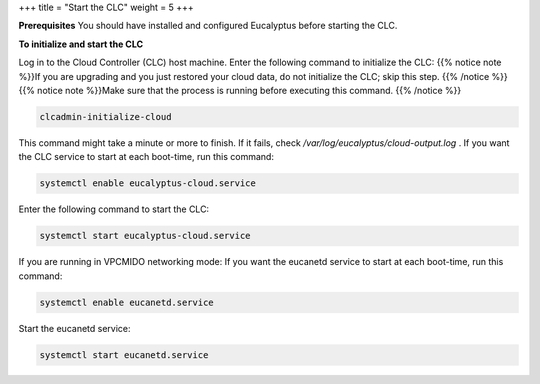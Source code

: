 +++
title = "Start the CLC"
weight = 5
+++

..  _starting_euca_clc:

**Prerequisites** You should have installed and configured Eucalyptus before starting the CLC. 

**To initialize and start the CLC** 

Log in to the Cloud Controller (CLC) host machine. Enter the following command to initialize the CLC: {{% notice note %}}If you are upgrading and you just restored your cloud data, do not initialize the CLC; skip this step. {{% /notice %}}{{% notice note %}}Make sure that the process is running before executing this command. {{% /notice %}}

.. code::

  clcadmin-initialize-cloud

This command might take a minute or more to finish. If it fails, check */var/log/eucalyptus/cloud-output.log* . If you want the CLC service to start at each boot-time, run this command: 

.. code::

  systemctl enable eucalyptus-cloud.service

Enter the following command to start the CLC: 

.. code::

  systemctl start eucalyptus-cloud.service

If you are running in VPCMIDO networking mode: If you want the eucanetd service to start at each boot-time, run this command: 

.. code::

  systemctl enable eucanetd.service

Start the eucanetd service: 

.. code::

  systemctl start eucanetd.service

